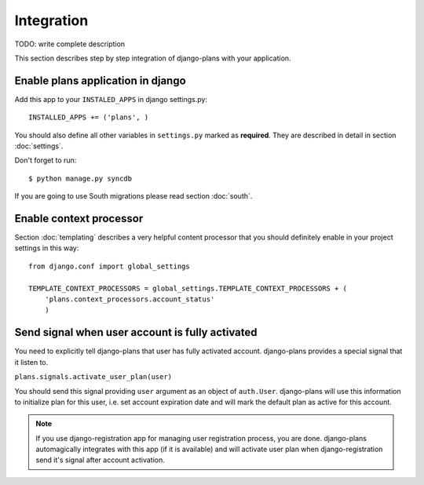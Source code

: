 Integration
===========

TODO: write complete description

This section describes step by step integration of django-plans with your application.


Enable plans application in django
----------------------------------

Add this app to your ``INSTALED_APPS`` in django settings.py::

    INSTALLED_APPS += ('plans', )

You should also define all other variables in ``settings.py`` marked as **required**.
They are described in detail in section :doc:`settings`.

Don't forget to run::

    $ python manage.py syncdb


If you are going to use South migrations please read section :doc:`south`.


Enable context processor
-------------------------
Section :doc:`templating` describes a very helpful content processor that you should definitely enable in your project settings in this way::

        from django.conf import global_settings

        TEMPLATE_CONTEXT_PROCESSORS = global_settings.TEMPLATE_CONTEXT_PROCESSORS + (
            'plans.context_processors.account_status'
            )

Send signal when user account is fully activated
------------------------------------------------

You need to explicitly tell django-plans that user has fully activated account. django-plans provides a special signal that it listen to.

``plans.signals.activate_user_plan(user)``

You should send this signal providing ``user`` argument as an object of ``auth.User``. django-plans will use this information to initialize plan for this user, i.e. set account expiration date and will mark the default plan as active for this account.

.. note::

    If you use django-registration app for managing user registration process,
    you are done. django-plans automagically integrates with this app
    (if it is available) and will activate user plan when django-registration
    send it's signal after account activation.

